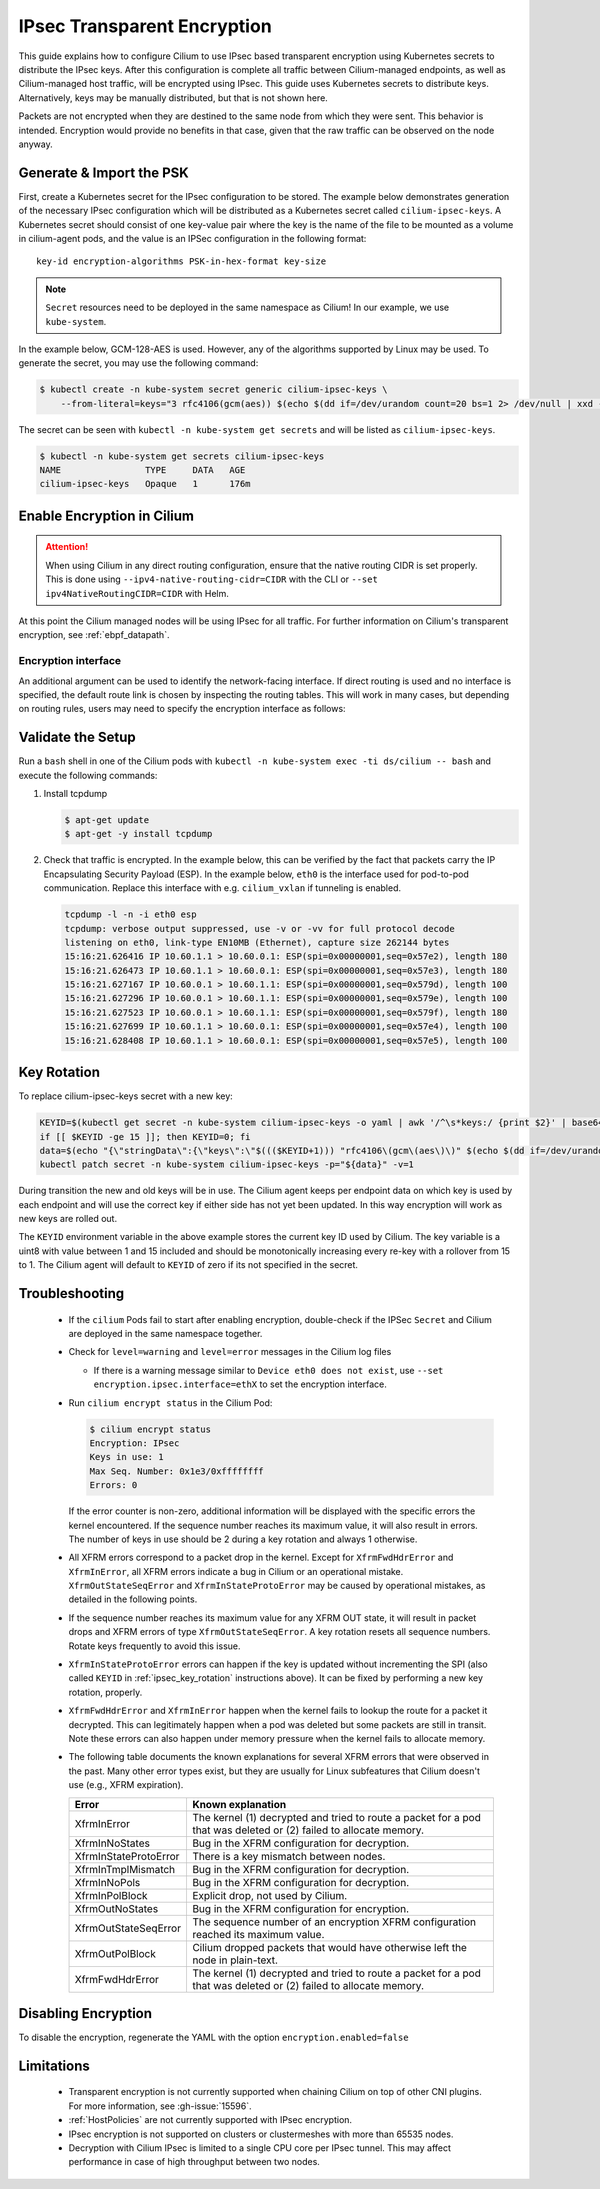 .. only:: not (epub or latex or html)

    WARNING: You are looking at unreleased Cilium documentation.
    Please use the official rendered version released here:
    https://docs.cilium.io

.. _encryption_ipsec:

****************************
IPsec Transparent Encryption
****************************

This guide explains how to configure Cilium to use IPsec based transparent
encryption using Kubernetes secrets to distribute the IPsec keys. After this
configuration is complete all traffic between Cilium-managed endpoints, as well
as Cilium-managed host traffic, will be encrypted using IPsec. This guide uses
Kubernetes secrets to distribute keys. Alternatively, keys may be manually
distributed, but that is not shown here.

Packets are not encrypted when they are destined to the same node from which
they were sent. This behavior is intended. Encryption would provide no benefits
in that case, given that the raw traffic can be observed on the node anyway.

Generate & Import the PSK
=========================

First, create a Kubernetes secret for the IPsec configuration to be stored. The
example below demonstrates generation of the necessary IPsec configuration
which will be distributed as a Kubernetes secret called ``cilium-ipsec-keys``.
A Kubernetes secret should consist of one key-value pair where the key is the
name of the file to be mounted as a volume in cilium-agent pods, and the
value is an IPSec configuration in the following format::

    key-id encryption-algorithms PSK-in-hex-format key-size

.. note::

    ``Secret`` resources need to be deployed in the same namespace as Cilium!
    In our example, we use ``kube-system``.

In the example below, GCM-128-AES is used. However, any of the algorithms
supported by Linux may be used. To generate the secret, you may use the
following command:

.. code-block:: shell-session

    $ kubectl create -n kube-system secret generic cilium-ipsec-keys \
        --from-literal=keys="3 rfc4106(gcm(aes)) $(echo $(dd if=/dev/urandom count=20 bs=1 2> /dev/null | xxd -p -c 64)) 128"

The secret can be seen with ``kubectl -n kube-system get secrets`` and will be
listed as ``cilium-ipsec-keys``.

.. code-block:: shell-session

    $ kubectl -n kube-system get secrets cilium-ipsec-keys
    NAME                TYPE     DATA   AGE
    cilium-ipsec-keys   Opaque   1      176m

Enable Encryption in Cilium
===========================

.. tabs::

    .. group-tab:: Cilium CLI

       If you are deploying Cilium with the Cilium CLI, pass the following
       options:

       .. code-block:: shell-session

          cilium install |CHART_VERSION| \
             --set encryption.enabled=true \
             --set encryption.type=ipsec

    .. group-tab:: Helm

       If you are deploying Cilium with Helm by following
       :ref:`k8s_install_helm`, pass the following options:

       .. parsed-literal::

           helm install cilium |CHART_RELEASE| \\
             --namespace kube-system \\
             --set encryption.enabled=true \\
             --set encryption.type=ipsec

       ``encryption.enabled`` enables encryption of the traffic between
       Cilium-managed pods. ``encryption.type`` specifies the encryption method
       and can be omitted as it defaults to ``ipsec``.

.. attention::

   When using Cilium in any direct routing configuration, ensure that the
   native routing CIDR is set properly. This is done using
   ``--ipv4-native-routing-cidr=CIDR`` with the CLI or ``--set
   ipv4NativeRoutingCIDR=CIDR`` with Helm.

At this point the Cilium managed nodes will be using IPsec for all traffic. For further
information on Cilium's transparent encryption, see :ref:`ebpf_datapath`.

Encryption interface
--------------------

An additional argument can be used to identify the network-facing interface.
If direct routing is used and no interface is specified, the default route
link is chosen by inspecting the routing tables. This will work in many cases,
but depending on routing rules, users may need to specify the encryption
interface as follows:

.. tabs::

    .. group-tab:: Cilium CLI

       .. code-block:: shell-session

          cilium install |CHART_VERSION| \
             --set encryption.enabled=true \
             --set encryption.type=ipsec \
             --set encryption.ipsec.interface=ethX

    .. group-tab:: Helm

       .. code-block:: shell-session

           --set encryption.ipsec.interface=ethX

Validate the Setup
==================

Run a ``bash`` shell in one of the Cilium pods with
``kubectl -n kube-system exec -ti ds/cilium -- bash`` and execute the following
commands:

1. Install tcpdump

   .. code-block:: shell-session

       $ apt-get update
       $ apt-get -y install tcpdump

2. Check that traffic is encrypted. In the example below, this can be verified
   by the fact that packets carry the IP Encapsulating Security Payload (ESP).
   In the example below, ``eth0`` is the interface used for pod-to-pod
   communication. Replace this interface with e.g. ``cilium_vxlan`` if
   tunneling is enabled.

   .. code-block:: shell-session

       tcpdump -l -n -i eth0 esp
       tcpdump: verbose output suppressed, use -v or -vv for full protocol decode
       listening on eth0, link-type EN10MB (Ethernet), capture size 262144 bytes
       15:16:21.626416 IP 10.60.1.1 > 10.60.0.1: ESP(spi=0x00000001,seq=0x57e2), length 180
       15:16:21.626473 IP 10.60.1.1 > 10.60.0.1: ESP(spi=0x00000001,seq=0x57e3), length 180
       15:16:21.627167 IP 10.60.0.1 > 10.60.1.1: ESP(spi=0x00000001,seq=0x579d), length 100
       15:16:21.627296 IP 10.60.0.1 > 10.60.1.1: ESP(spi=0x00000001,seq=0x579e), length 100
       15:16:21.627523 IP 10.60.0.1 > 10.60.1.1: ESP(spi=0x00000001,seq=0x579f), length 180
       15:16:21.627699 IP 10.60.1.1 > 10.60.0.1: ESP(spi=0x00000001,seq=0x57e4), length 100
       15:16:21.628408 IP 10.60.1.1 > 10.60.0.1: ESP(spi=0x00000001,seq=0x57e5), length 100

.. _ipsec_key_rotation:

Key Rotation
============

To replace cilium-ipsec-keys secret with a new key:

.. code-block:: shell-session

    KEYID=$(kubectl get secret -n kube-system cilium-ipsec-keys -o yaml | awk '/^\s*keys:/ {print $2}' | base64 -d | awk '{print $1}')
    if [[ $KEYID -ge 15 ]]; then KEYID=0; fi
    data=$(echo "{\"stringData\":{\"keys\":\"$((($KEYID+1))) "rfc4106\(gcm\(aes\)\)" $(echo $(dd if=/dev/urandom count=20 bs=1 2> /dev/null| xxd -p -c 64)) 128\"}}")
    kubectl patch secret -n kube-system cilium-ipsec-keys -p="${data}" -v=1

During transition the new and old keys will be in use. The Cilium agent keeps
per endpoint data on which key is used by each endpoint and will use the correct
key if either side has not yet been updated. In this way encryption will work as
new keys are rolled out.

The ``KEYID`` environment variable in the above example stores the current key
ID used by Cilium. The key variable is a uint8 with value between 1 and 15
included and should be monotonically increasing every re-key with a rollover
from 15 to 1. The Cilium agent will default to ``KEYID`` of zero if its not
specified in the secret.

Troubleshooting
===============

 * If the ``cilium`` Pods fail to start after enabling encryption, double-check if
   the IPSec ``Secret`` and Cilium are deployed in the same namespace together.

 * Check for ``level=warning`` and ``level=error`` messages in the Cilium log files

   * If there is a warning message similar to ``Device eth0 does not exist``,
     use ``--set encryption.ipsec.interface=ethX`` to set the encryption
     interface.

 * Run ``cilium encrypt status`` in the Cilium Pod:

   .. code-block:: shell-session

       $ cilium encrypt status
       Encryption: IPsec
       Keys in use: 1
       Max Seq. Number: 0x1e3/0xffffffff
       Errors: 0

   If the error counter is non-zero, additional information will be displayed
   with the specific errors the kernel encountered. If the sequence number
   reaches its maximum value, it will also result in errors. The number of
   keys in use should be 2 during a key rotation and always 1 otherwise.

 * All XFRM errors correspond to a packet drop in the kernel. Except for
   ``XfrmFwdHdrError`` and ``XfrmInError``, all XFRM errors indicate a bug in
   Cilium or an operational mistake. ``XfrmOutStateSeqError`` and
   ``XfrmInStateProtoError`` may be caused by operational mistakes, as detailed
   in the following points.

 * If the sequence number reaches its maximum value for any XFRM OUT state, it
   will result in packet drops and XFRM errors of type
   ``XfrmOutStateSeqError``. A key rotation resets all sequence numbers.
   Rotate keys frequently to avoid this issue.

 * ``XfrmInStateProtoError`` errors can happen if the key is updated without
   incrementing the SPI (also called ``KEYID`` in :ref:`ipsec_key_rotation`
   instructions above). It can be fixed by performing a new key rotation,
   properly.

 * ``XfrmFwdHdrError`` and ``XfrmInError`` happen when the kernel fails to
   lookup the route for a packet it decrypted. This can legitimately happen
   when a pod was deleted but some packets are still in transit. Note these
   errors can also happen under memory pressure when the kernel fails to
   allocate memory.

 * The following table documents the known explanations for several XFRM errors
   that were observed in the past. Many other error types exist, but they are
   usually for Linux subfeatures that Cilium doesn't use (e.g., XFRM
   expiration).

   =======================  ==================================================
   Error                    Known explanation
   =======================  ==================================================
   XfrmInError              The kernel (1) decrypted and tried to route a
                            packet for a pod that was deleted or (2) failed to
                            allocate memory.
   XfrmInNoStates           Bug in the XFRM configuration for decryption.
   XfrmInStateProtoError    There is a key mismatch between nodes.
   XfrmInTmplMismatch       Bug in the XFRM configuration for decryption.
   XfrmInNoPols             Bug in the XFRM configuration for decryption.
   XfrmInPolBlock           Explicit drop, not used by Cilium.
   XfrmOutNoStates          Bug in the XFRM configuration for encryption.
   XfrmOutStateSeqError     The sequence number of an encryption XFRM
                            configuration reached its maximum value.
   XfrmOutPolBlock          Cilium dropped packets that would have otherwise
                            left the node in plain-text.
   XfrmFwdHdrError          The kernel (1) decrypted and tried to route a
                            packet for a pod that was deleted or (2) failed to
                            allocate memory.
   =======================  ==================================================

Disabling Encryption
====================

To disable the encryption, regenerate the YAML with the option
``encryption.enabled=false``

Limitations
===========

    * Transparent encryption is not currently supported when chaining Cilium on
      top of other CNI plugins. For more information, see :gh-issue:`15596`.
    * :ref:`HostPolicies` are not currently supported with IPsec encryption.
    * IPsec encryption is not supported on clusters or clustermeshes with more
      than 65535 nodes.
    * Decryption with Cilium IPsec is limited to a single CPU core per IPsec
      tunnel. This may affect performance in case of high throughput between
      two nodes.
